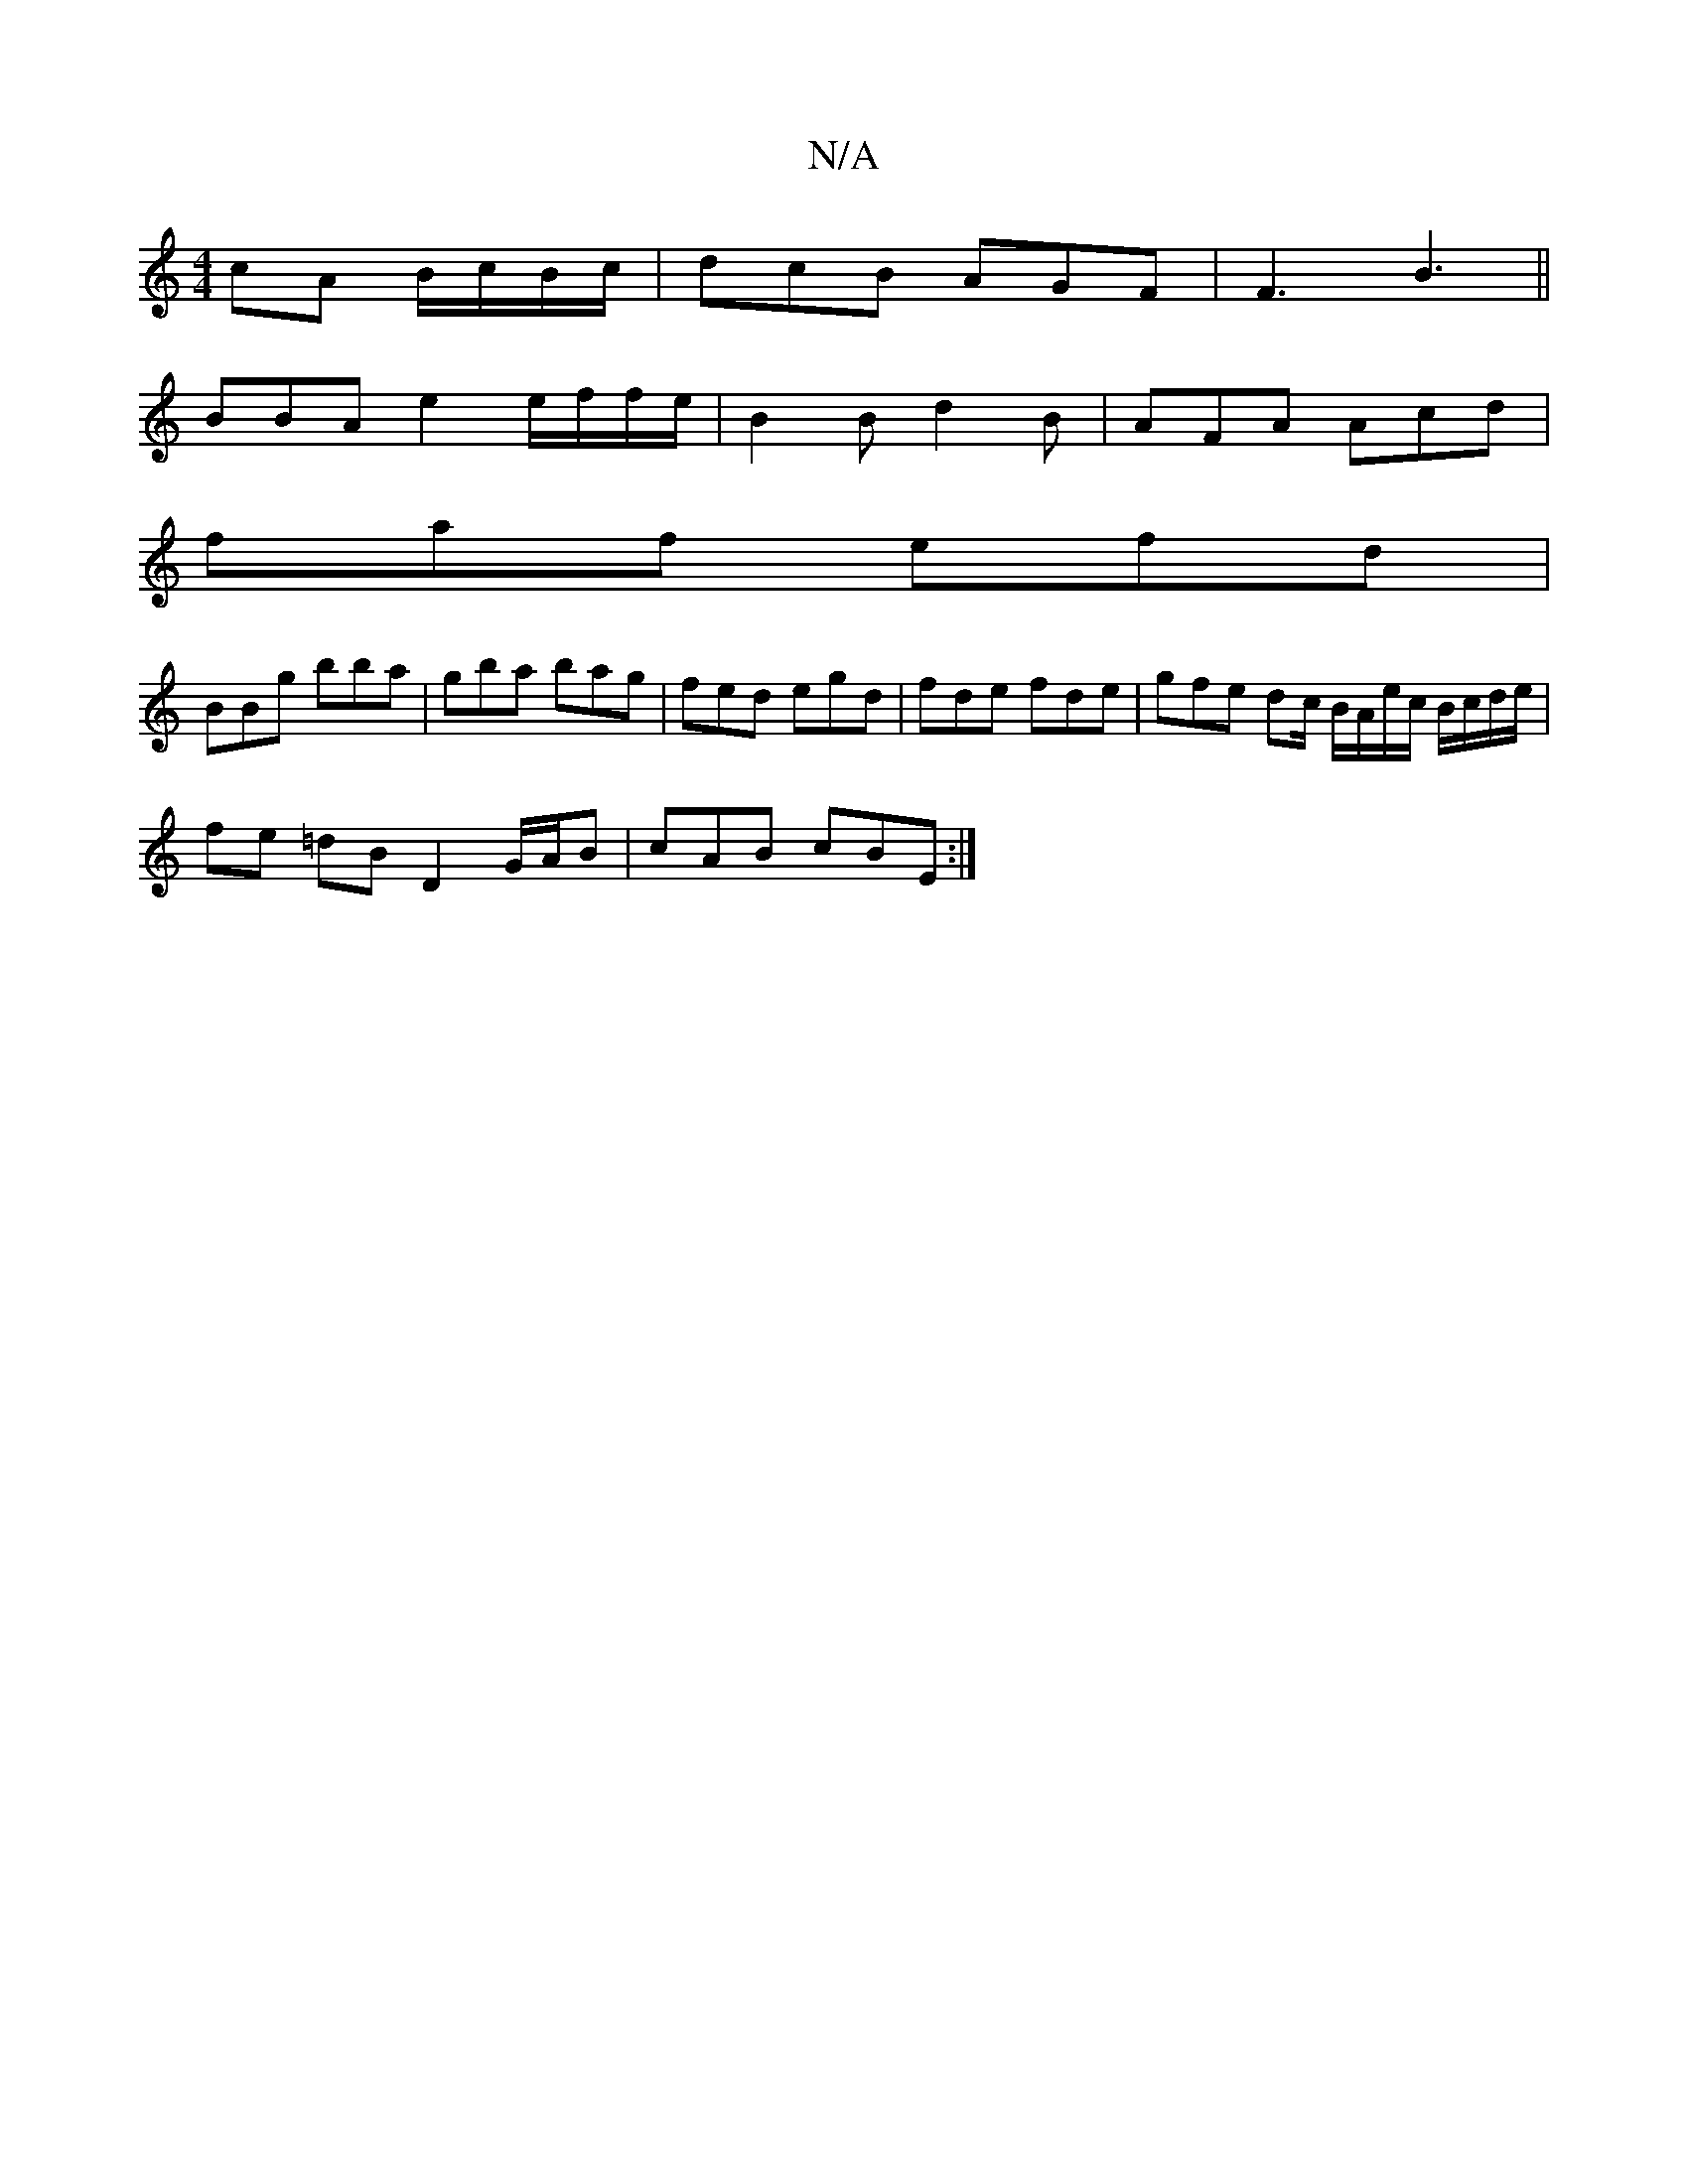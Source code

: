 X:1
T:N/A
M:4/4
R:N/A
K:Cmajor
 cA B/c/B/c/|dcB AGF|F3 B3 ||
BBA e2 e/f/f/e/ |B2 B d2 B | AFA Acd |
faf efd |
BBg bba | gba bag | fed egd | fde fde | gfe dc/ B/A/e/c/ B/c/d/e/ |
fe =dB D2 G/A/B | cAB cBE :|

f/g/f/e/|
e/f/e d/c/B/A
